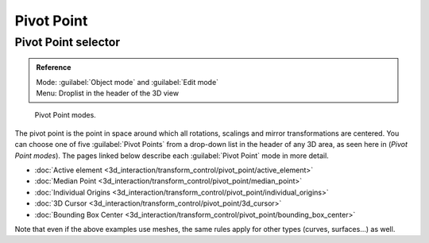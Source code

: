 
Pivot Point
===========


Pivot Point selector
--------------------


.. admonition:: Reference
   :class: refbox

   | Mode:     :guilabel:`Object mode` and :guilabel:`Edit mode`
   | Menu:     Droplist in the header of the 3D view


.. figure:: /images/Manual-2.5-PivotSelection.jpg

   Pivot Point modes.


The pivot point is the point in space around which all rotations,
scalings and mirror transformations are centered. You can choose one of five :guilabel:`Pivot
Points` from a drop-down list in the header of any 3D area, as seen here in
(\ *Pivot Point modes*\ ).
The pages linked below describe each :guilabel:`Pivot Point` mode in more detail.


- :doc:`Active element <3d_interaction/transform_control/pivot_point/active_element>`
- :doc:`Median Point <3d_interaction/transform_control/pivot_point/median_point>`
- :doc:`Individual Origins <3d_interaction/transform_control/pivot_point/individual_origins>`
- :doc:`3D Cursor <3d_interaction/transform_control/pivot_point/3d_cursor>`
- :doc:`Bounding Box Center <3d_interaction/transform_control/pivot_point/bounding_box_center>`

Note that even if the above examples use meshes, the same rules apply for other types (curves,
surfaces…) as well.


